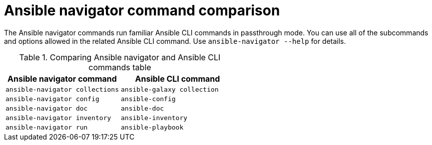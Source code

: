 [id="ref-navigator-command-comparison_{context}"]

= Ansible navigator command comparison

[role="_abstract"]
The Ansible navigator commands run familiar Ansible CLI commands in passthrough mode. You can use all of the subcommands and options allowed in the related Ansible CLI command. Use [command]`ansible-navigator --help` for details.

.Comparing Ansible navigator and Ansible CLI commands table
[options="header"]
|====
|Ansible navigator command|Ansible CLI command
|[command]`ansible-navigator collections`|[command]`ansible-galaxy collection`
|[command]`ansible-navigator config`|[command]`ansible-config`
|[command]`ansible-navigator doc`|[command]`ansible-doc`
|[command]`ansible-navigator inventory`|[command]`ansible-inventory`
|[command]`ansible-navigator run`|[command]`ansible-playbook`
|====